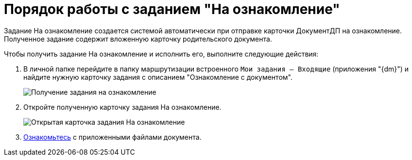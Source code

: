 = Порядок работы с заданием "На ознакомление"

Задание На ознакомление создается системой автоматически при отправке карточки ДокументДП на ознакомление. Полученное задание содержит вложенную карточку родительского документа.

Чтобы получить задание На ознакомление и исполнить его, выполните следующие действия:

. В личной папке перейдите в папку маршрутизации встроенного `Мои задания -- Входящие` (приложения "{dm}") и найдите нужную карточку задания с описанием "Ознакомление с документом".
+
image::Task_Get_Look.png[Получение задания на ознакомление]
. Откройте полученную карточку задания На ознакомление.
+
image::To_Familiarize.png[Открытая карточка задания На ознакомление]
. xref:Task_Familiarization_with_Documents.adoc[Ознакомьтесь] с приложенными файлами документа.
